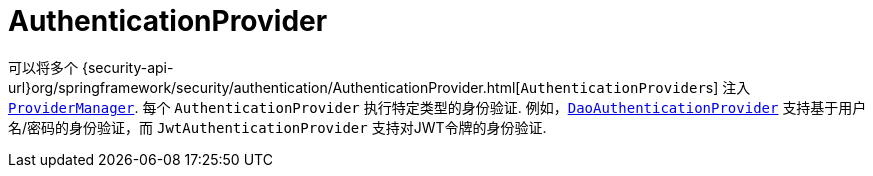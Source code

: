 [[servlet-authentication-authenticationprovider]]
= AuthenticationProvider

可以将多个  {security-api-url}org/springframework/security/authentication/AuthenticationProvider.html[``AuthenticationProvider``s]  注入  <<servlet-authentication-providermanager,`ProviderManager`>>.
 每个 `AuthenticationProvider` 执行特定类型的身份验证.  例如，<<servlet-authentication-daoauthenticationprovider,`DaoAuthenticationProvider`>>  支持基于用户名/密码的身份验证，而 `JwtAuthenticationProvider` 支持对JWT令牌的身份验证.
